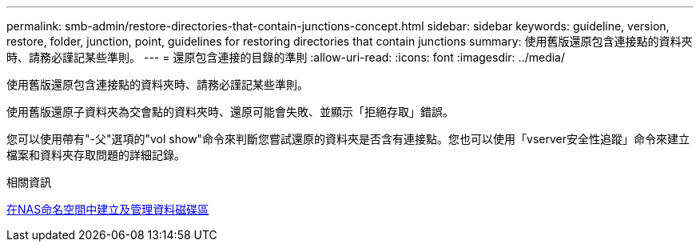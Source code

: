 ---
permalink: smb-admin/restore-directories-that-contain-junctions-concept.html 
sidebar: sidebar 
keywords: guideline, version, restore, folder, junction, point, guidelines for restoring directories that contain junctions 
summary: 使用舊版還原包含連接點的資料夾時、請務必謹記某些準則。 
---
= 還原包含連接的目錄的準則
:allow-uri-read: 
:icons: font
:imagesdir: ../media/


[role="lead"]
使用舊版還原包含連接點的資料夾時、請務必謹記某些準則。

使用舊版還原子資料夾為交會點的資料夾時、還原可能會失敗、並顯示「拒絕存取」錯誤。

您可以使用帶有"-父"選項的"vol show"命令來判斷您嘗試還原的資料夾是否含有連接點。您也可以使用「vserver安全性追蹤」命令來建立檔案和資料夾存取問題的詳細記錄。

.相關資訊
xref:create-manage-data-volumes-nas-namespaces-concept.adoc[在NAS命名空間中建立及管理資料磁碟區]
